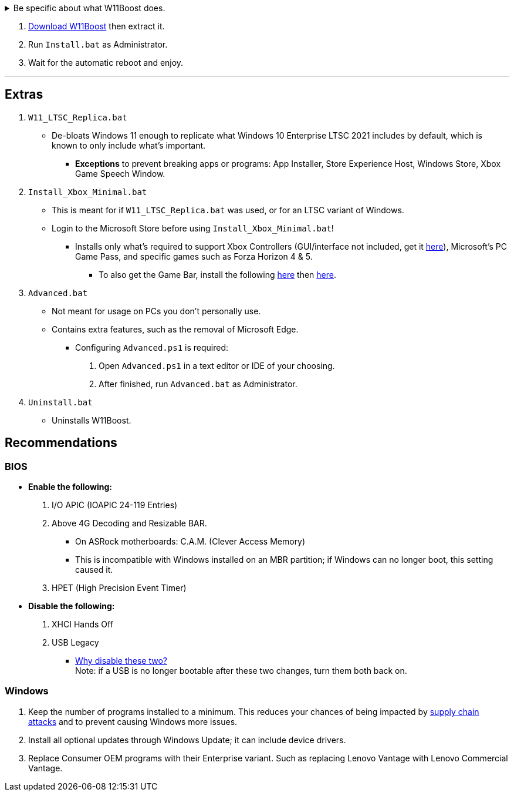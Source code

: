 :experimental:
:imagesdir: Images/
ifdef::env-github[]
:icons:
:tip-caption: :bulb:
:note-caption: :information_source:
:important-caption: :heavy_exclamation_mark:
:caution-caption: :fire:
:warning-caption: :warning:
endif::[]


[%collapsible]
.Be specific about what W11Boost does.

====

.*Notices about using W11Boost*
. It's assumed you use an SSD. There will be unintentional slowdown on HDDs (slow disks).
. Windows Updates will not automatically be cleared out. Run the built-in "Disk Cleanup" as administrator to clear them out.

.*Performance*
. App or program startups are not tracked.

. Login screen's acrylic blur is disabled.

. Enabled the following:
- NTFS non-paged pool usage; reduces page-faults and stack usage to lessen DPC latency spikes.

- DXGI's DirectFlip with multi-plane overlay (MPO) enabled to lower input lag and reduce stuttering in games.

- Idle tickless for lower power draw, but also has performance benefits to real-time programs like DAWs or virtual machines, and foreground programs like video games.


. Windows 11 Only:
- Enabled the BBRv2 TCP congestion control algorithm to maintain low ping and high speeds during excessive download or upload, it also noticeably increases download & upload speeds during high ping (70ms+).


. Disabled the following:
- Analyzing application execution time.

- NTFS Last Access Time Stamp Updates; if needed, an application can explicitly update its own access timestamps.

- Fault Tolerant Heap. FTH severely degrades an application's performance if it got marked for "crashing" too often, such is the case for Assetto Corsa.

- Explorer's thumbnail shadows. Makes folders with many photos or videos smoother to navigate.

- Searching disks to attempt fixing a missing shortcut.

- MemoryCompression to reduce CPU load and reduce stuttering in video games; downside: higher disk usage if RAM is nearly or entirely used up.

- PageCombining to reduce CPU load; downside: increased RAM usage.

- Windows tips in general, such as "recommendations for tips, shortcuts, new apps, and more". This could be considered a usability issue as well for those already versed in using Windows.

. Disabled various forms of telemetry:
- Visual Studio 2022's PerfWatson2 (VSCEIP).

- Windows Error Reporting, Connected User Experiences and Telemetry, Diagnostic Policy Service, Cloud Content & Consumer Experience.

- Advertising ID for apps (.appx packaged).

- Feedback notifications.


.*Reliability*

. Windows Updates:
- Now only prompts for download then installation; updates are never automatic.
- Updates that Microsoft deems as causing compatibility issues are blocked.
- Opted out of "being the first to get the latest non-security updates".

. NTP time sync servers are changed to `time.cloudflare.com ntppool1.time.nl ntppool2.time.nl` to reduce time sync failure.
** Very important for Tor and 2FA codes from Bitwarden to remain working.
. UAC is enabled for both security, and fixing applications that break from UAC being off, such as Eddie-UI.

. Disabled the following:
- Automated file cleanup that kicks in if disk space is running low.

- 'Wait For Link' on Ethernet adaptors. Can reduce time taken to establish a connection, and prevent drop-outs. Drop-outs were the case with Intel I225-V revision 1 and 2, but not 3.

- Fast startup (also called 'hybrid shutdown') due to stability issues, and excessive disk usage.

- Microsoft's Malicious Removal Tool, which also has an issue of removing "malicious" files that other antivirus software like Kaspersky excluded.

. Enabled separating explorer.exe, one for the Windows Shell, the other for the File Explorer.

. Game Mode enabled to keep FPS consistent in games in certain situations, such as having OBS Studio recording your games.

. IPv6 is used whenever possible; avoids NAT and handles fragmentation locally instead of on the router, leading to higher performance and reliability.

. Enabled "smart multi-homed name resolution".
- Having this feature disabled can make DNS requests extremely slow, which some bad VPN programs do as a hack to prevent DNS leaks.

. Crash fix for programs using OpenSSL 1.0.2k (Jan 2017) or older; only applied if an Intel CPU is used.

. TCP timestamps enabled for increased reliability under bad network conditions.

. The default 2GB memory boundary is ensured for x86 programs.
- Prevent bugs or crashes with x86 programs that aren't specifically tested for LargeAddressAware (3GB limit).
- Manually patch programs with LAA if it's known to be beneficial, such as in GTA:SA.

.*Usability*

. Hidden file extensions are shown.
- If they're hidden, they are abused to hide the real file format for malicious purposes. Example: an executable (.exe, .scr) pretending to be a PDF.

. Apps are no longer automatically archived.
- Archived apps would take a long time to launch, as it needs to reinstall (unarchive) itself.

. The lock screen is replaced with the login screen.

. Windows is activated using the KMS38 method if it wasn't activated prior. This also prevents deactivation after hardware changes.

. Installs `winget` if missing or broken.

. Enabled NTFS long paths to prevent issues with Scoop and other programs.

. Ask to enter recovery options after 3 failed boots instead of forcing it.


.*Other*
. W11Boost's changes are tunneled through the Group Policy Editor, therefore:
- Windows Update does not revert W11Boost's changes.
- W11Boost's changes can be viewed from a graphical interface via `rsop.msc`. +
image:RSOP.png[]
- Registry changes are non-destructive, as they are easily revertible without relying on System Restore or registry backups.

'''

====

. https://github.com/felikcat/W11Boost/archive/refs/heads/master.zip[Download W11Boost] then extract it.

. Run `Install.bat` as Administrator.

. Wait for the automatic reboot and enjoy.

'''

== Extras

. `W11_LTSC_Replica.bat`
* De-bloats Windows 11 enough to replicate what Windows 10 Enterprise LTSC 2021 includes by default, which is known to only include what's important.
*** *Exceptions* to prevent breaking apps or programs: App Installer, Store Experience Host, Windows Store, Xbox Game Speech Window.

. `Install_Xbox_Minimal.bat`
- This is meant for if `W11_LTSC_Replica.bat` was used, or for an LTSC variant of Windows.

- Login to the Microsoft Store before using `Install_Xbox_Minimal.bat`!

** Installs only what's required to support Xbox Controllers (GUI/interface not included, get it link://www.microsoft.com/store/productId/9NBLGGH30XJ3[here]), Microsoft's PC Game Pass, and specific games such as Forza Horizon 4 & 5.
*** To also get the Game Bar, install the following link://www.microsoft.com/store/productId/9NZKPSTSNW4P[here] then link://www.microsoft.com/store/productId/9NBLGGH537C2[here].


. `Advanced.bat`
** Not meant for usage on PCs you don't personally use.
** Contains extra features, such as the removal of Microsoft Edge.
*** Configuring `Advanced.ps1` is required: +
1. Open `Advanced.ps1` in a text editor or IDE of your choosing. +
2. After finished, run `Advanced.bat` as Administrator.

. `Uninstall.bat`
** Uninstalls W11Boost.

== Recommendations

=== BIOS
* *Enable the following:*
. I/O APIC (IOAPIC 24-119 Entries)
. Above 4G Decoding and Resizable BAR.
** On ASRock motherboards: C.A.M. (Clever Access Memory)
** This is incompatible with Windows installed on an MBR partition; if Windows can no longer boot, this setting caused it.
. HPET (High Precision Event Timer)

* *Disable the following:*
. XHCI Hands Off
. USB Legacy
** link://techcommunity.microsoft.com/t5/microsoft-usb-blog/reasons-to-avoid-companion-controllers/ba-p/270710[Why disable these two?] +
Note: if a USB is no longer bootable after these two changes, turn them both back on.


=== Windows
. Keep the number of programs installed to a minimum. This reduces your chances of being impacted by https://www.bleepingcomputer.com/news/security/hackers-compromise-3cx-desktop-app-in-a-supply-chain-attack/[supply chain attacks] and to prevent causing Windows more issues.

. Install all optional updates through Windows Update; it can include device drivers.

. Replace Consumer OEM programs with their Enterprise variant. Such as replacing Lenovo Vantage with Lenovo Commercial Vantage.


